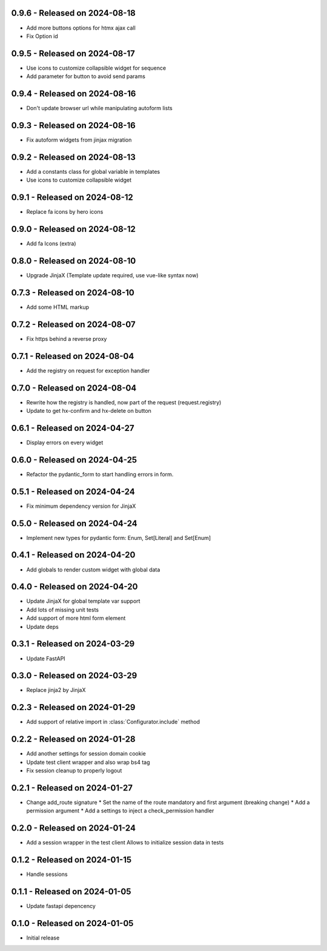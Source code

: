 0.9.6  - Released on 2024-08-18
-------------------------------
* Add more buttons options for htmx ajax call
* Fix Option id

0.9.5  - Released on 2024-08-17
-------------------------------
* Use icons to customize collapsible widget for sequence
* Add parameter for button to avoid send params

0.9.4  - Released on 2024-08-16
-------------------------------
* Don't update browser url while manipulating autoform lists

0.9.3  - Released on 2024-08-16
-------------------------------
* Fix autoform widgets from jinjax migration

0.9.2  - Released on 2024-08-13
-------------------------------
* Add a constants class for global variable in templates
* Use icons to customize collapsible widget

0.9.1  - Released on 2024-08-12
-------------------------------
* Replace fa icons by hero icons

0.9.0  - Released on 2024-08-12
-------------------------------
* Add fa Icons (extra)

0.8.0  - Released on 2024-08-10
-------------------------------
* Upgrade JinjaX (Template update required, use vue-like syntax now)

0.7.3  - Released on 2024-08-10
-------------------------------
* Add some HTML markup

0.7.2  - Released on 2024-08-07
-------------------------------
* Fix https behind a reverse proxy

0.7.1  - Released on 2024-08-04
-------------------------------
* Add the registry on request for exception handler

0.7.0  - Released on 2024-08-04
-------------------------------
* Rewrite how the registry is handled, now part of the request (request.registry)
* Update to get hx-confirm and hx-delete on button

0.6.1  - Released on 2024-04-27
-------------------------------
* Display errors on every widget

0.6.0  - Released on 2024-04-25
-------------------------------
* Refactor the pydantic_form to start handling errors in form.

0.5.1  - Released on 2024-04-24
-------------------------------
* Fix minimum dependency version for JinjaX

0.5.0  - Released on 2024-04-24
-------------------------------
* Implement new types for pydantic form: Enum, Set[Literal] and Set[Enum]

0.4.1  - Released on 2024-04-20
-------------------------------
* Add globals to render custom widget with global data

0.4.0  - Released on 2024-04-20
-------------------------------
* Update JinjaX for global template var support
* Add lots of missing unit tests
* Add support of more html form element
* Update deps

0.3.1  - Released on 2024-03-29
-------------------------------
* Update FastAPI

0.3.0  - Released on 2024-03-29
-------------------------------
* Replace jinja2 by JinjaX

0.2.3  - Released on 2024-01-29
-------------------------------
* Add support of relative import in :class:`Configurator.include` method

0.2.2  - Released on 2024-01-28
-------------------------------
* Add another settings for session domain cookie
* Update test client wrapper and also wrap bs4 tag
* Fix session cleanup to properly logout

0.2.1  - Released on 2024-01-27
-------------------------------
* Change add_route signature
  * Set the name of the route mandatory and first argument (breaking change)
  * Add a permission argument
  * Add a settings to inject a check_permission handler

0.2.0  - Released on 2024-01-24
-------------------------------
* Add a session wrapper in the test client
  Allows to initialize session data in tests

0.1.2  - Released on 2024-01-15
-------------------------------
* Handle sessions

0.1.1  - Released on 2024-01-05
-------------------------------
* Update fastapi depencency

0.1.0  - Released on 2024-01-05
-------------------------------
* Initial release
